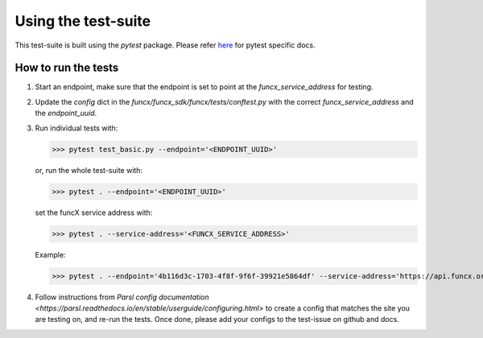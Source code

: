 Using the test-suite
====================

This test-suite is built using the `pytest` package. Please refer `here <https://docs.pytest.org/en/stable/>`_ for pytest specific docs.

How to run the tests
--------------------

1. Start an endpoint, make sure that the endpoint is set to point at the `funcx_service_address` for testing.

2. Update the `config` dict in the `funcx/funcx_sdk/funcx/tests/conftest.py` with the correct `funcx_service_address` and the `endpoint_uuid`.

3. Run individual tests with:

   >>> pytest test_basic.py --endpoint='<ENDPOINT_UUID>'

   or, run the whole test-suite with:

   >>> pytest . --endpoint='<ENDPOINT_UUID>'

   set the funcX service address with:

   >>> pytest . --service-address='<FUNCX_SERVICE_ADDRESS>'

   Example:

   >>> pytest . --endpoint='4b116d3c-1703-4f8f-9f6f-39921e5864df' --service-address='https://api.funcx.org/v1'

4. Follow instructions from `Parsl config documentation <https://parsl.readthedocs.io/en/stable/userguide/configuring.html>` to create a config
   that matches the site you are testing on, and re-run the tests. Once done, please add your configs to the test-issue on github and docs.
   

